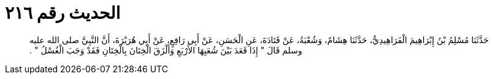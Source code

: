 
= الحديث رقم ٢١٦

[quote.hadith]
حَدَّثَنَا مُسْلِمُ بْنُ إِبْرَاهِيمَ الْفَرَاهِيدِيُّ، حَدَّثَنَا هِشَامٌ، وَشُعْبَةُ، عَنْ قَتَادَةَ، عَنِ الْحَسَنِ، عَنْ أَبِي رَافِعٍ، عَنْ أَبِي هُرَيْرَةَ، أَنَّ النَّبِيَّ صلى الله عليه وسلم قَالَ ‏"‏ إِذَا قَعَدَ بَيْنَ شُعَبِهَا الأَرْبَعِ وَأَلْزَقَ الْخِتَانَ بِالْخِتَانِ فَقَدْ وَجَبَ الْغُسْلُ ‏"‏ ‏.‏